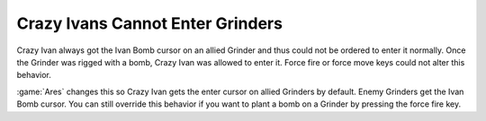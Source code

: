 .. index::
  Ivan Bombs; Ivan cannot enter a Grinder without bombing it first
  Bugs; Ivan and Grinders don't work well together

=================================
Crazy Ivans Cannot Enter Grinders
=================================

Crazy Ivan always got the Ivan Bomb cursor on an allied Grinder and thus could
not be ordered to enter it normally. Once the Grinder was rigged with a bomb,
Crazy Ivan was allowed to enter it. Force fire or force move keys could not
alter this behavior.

:game:`Ares` changes this so Crazy Ivan gets the enter cursor on allied Grinders
by default. Enemy Grinders get the Ivan Bomb cursor. You can still override this
behavior if you want to plant a  bomb on a Grinder by pressing the force fire
key.

.. versionadded:: 0.6
